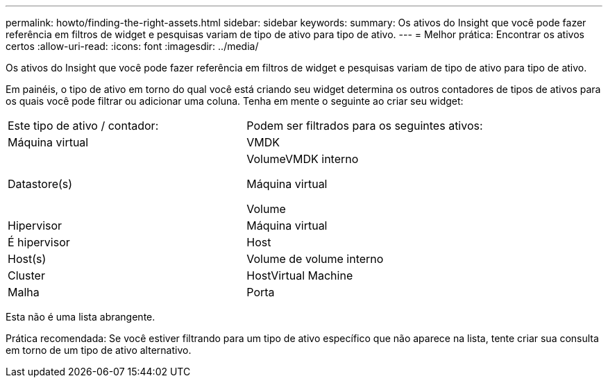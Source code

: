 ---
permalink: howto/finding-the-right-assets.html 
sidebar: sidebar 
keywords:  
summary: Os ativos do Insight que você pode fazer referência em filtros de widget e pesquisas variam de tipo de ativo para tipo de ativo. 
---
= Melhor prática: Encontrar os ativos certos
:allow-uri-read: 
:icons: font
:imagesdir: ../media/


[role="lead"]
Os ativos do Insight que você pode fazer referência em filtros de widget e pesquisas variam de tipo de ativo para tipo de ativo.

Em painéis, o tipo de ativo em torno do qual você está criando seu widget determina os outros contadores de tipos de ativos para os quais você pode filtrar ou adicionar uma coluna. Tenha em mente o seguinte ao criar seu widget:

|===


| Este tipo de ativo / contador: | Podem ser filtrados para os seguintes ativos: 


 a| 
Máquina virtual
 a| 
VMDK



 a| 
Datastore(s)
 a| 
VolumeVMDK interno

Máquina virtual

Volume



 a| 
Hipervisor
 a| 
Máquina virtual



 a| 
É hipervisor
 a| 
Host



 a| 
Host(s)
 a| 
Volume de volume interno



 a| 
Cluster
 a| 
HostVirtual Machine



 a| 
Malha
 a| 
Porta

|===
Esta não é uma lista abrangente.

Prática recomendada: Se você estiver filtrando para um tipo de ativo específico que não aparece na lista, tente criar sua consulta em torno de um tipo de ativo alternativo.
